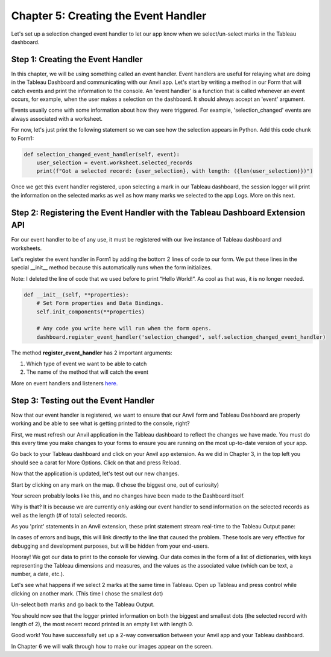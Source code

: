 Chapter 5: Creating the Event Handler
======================================

Let's set up a selection changed event handler to let our app know when we select/un-select marks in the Tableau dashboard.

Step 1: Creating the Event Handler
~~~~~~~~~~~~~~~~~~~~~~~~~~~~~~~~~~~~

In this chapter, we will be using something called an event handler. Event handlers are useful for relaying what are doing in the Tableau Dashboard and communicating with our Anvil app. Let's start by writing a method in our Form that will catch events and print the information to the console. An 'event handler' is a function that is called whenever an event occurs, for example, when the user makes a selection on the dashboard. It should always accept an 'event' argument.

Events usually come with some information about how they were triggered. For example, 'selection_changed' events are always associated with a worksheet.

For now, let's just print the following statement so we can see how the selection appears in Python. Add this code chunk to Form1:

.. code-block:: python

    def selection_changed_event_handler(self, event):
        user_selection = event.worksheet.selected_records
        print(f"Got a selected record: {user_selection}, with length: ({len(user_selection)})")


Once we get this event handler registered, upon selecting a mark in our Tableau dashboard, the session logger will print the information on the selected marks as well as how many marks we selected to the app Logs. More on this next.

Step 2: Registering the Event Handler with the Tableau Dashboard Extension API
~~~~~~~~~~~~~~~~~~~~~~~~~~~~~~~~~~~~~~~~~~~~~~~~~~~~~~~~~~~~~~~~~~~~~~~~~~~~~~

For our event handler to be of any use, it must be registered with our live instance of Tableau dashboard and worksheets.

Let's register the event handler in Form1 by adding the bottom 2 lines of code to our form. We put these lines in the special __init__ method because this automatically runs when the form initializes.

Note: I deleted the line of code that we used before to print “Hello World!”. As cool as that was, it is no longer needed.

.. code-block:: python

    def __init__(self, **properties):
        # Set Form properties and Data Bindings.
        self.init_components(**properties)

        # Any code you write here will run when the form opens.
        dashboard.register_event_handler('selection_changed', self.selection_changed_event_handler)


The method **register_event_handler** has 2 important arguments:

1.	Which type of event we want to be able to catch

2.	The name of the method that will catch the event

More on event handlers and listeners `here. <https://tableau.github.io/extensions-api/docs/trex_events.html>`_

Step 3: Testing out the Event Handler
~~~~~~~~~~~~~~~~~~~~~~~~~~~~~~~~~~~~~~

Now that our event handler is registered, we want to ensure that our Anvil form and Tableau Dashboard are properly working and be able to see what is getting printed to the console, right?

First, we must refresh our Anvil application in the Tableau dashboard to reflect the changes we have made. You must do this every time you make changes to your forms to ensure you are running on the most up-to-date version of your app.

Go back to your Tableau dashboard and click on your Anvil app extension. As we did in Chapter 3, in the top left you should see a carat for More Options. Click on that and press Reload.

Now that the application is updated, let's test out our new changes.

Start by clicking on any mark on the map. (I chose the biggest one, out of curiosity)

Your screen probably looks like this, and no changes have been made to the Dashboard itself.

.. image:: images/35-selected-biggest.png

Why is that? It is because we are currently only asking our event handler to send information on the selected records as well as the length (# of total) selected records.

As you 'print' statements in an Anvil extension, these print statement stream real-time to the Tableau Output pane:

.. image:: images/36-tableau-output-biggest.png

In cases of errors and bugs, this will link directly to the line that caused the problem. These tools are very effective for debugging and development purposes, but will be hidden from your end-users.

Hooray! We got our data to print to the console for viewing. Our data comes in the form of a list of dictionaries, with keys representing the Tableau dimensions and measures, and the values as the associated value (which can be text, a number, a date, etc.).

Let's see what happens if we select 2 marks at the same time in Tableau. Open up Tableau and press control while clicking on another mark. (This time I chose the smallest dot)

.. image:: images/37-selected-big-and-small.png

Un-select both marks and go back to the Tableau Output.

You should now see that the logger printed information on both the biggest and smallest dots (the selected record with length of 2), the most recent record printed is an empty list with length 0.

.. image:: images/38-selected-big-and-small-2.png

Good work! You have successfully set up a 2-way conversation between your Anvil app and your Tableau dashboard.

In Chapter 6 we will walk through how to make our images appear on the screen.
